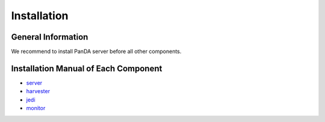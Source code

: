 ============
Installation
============

General Information
-------------------

We recommend to install PanDA server before all other components.




Installation Manual of Each Component
-------------------------------------

..
  toctree::
   :maxdepth: 1


- `server <https://github.com/PanDAWMS/panda-server/blob/master/INSTALL.md>`_
- `harvester <https://github.com/HSF/harvester/wiki/Installation-and-configuration>`_
- `jedi <https://github.com/PanDAWMS/panda-jedi/wiki/Installation>`_
- `monitor <https://some.webpage/>`_
